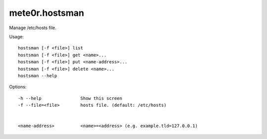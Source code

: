 mete0r.hostsman
===============

Manage /etc/hosts file.


Usage::

    hostsman [-f <file>] list
    hostsman [-f <file>] get <name>...
    hostsman [-f <file>] put <name-address>...
    hostsman [-f <file>] delete <name>...
    hostsman --help

Options::

    -h --help               Show this screen
    -f --file=<file>        hosts file. (default: /etc/hosts)


    <name-address>          <name>=<address> (e.g. example.tld=127.0.0.1)
